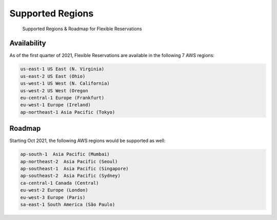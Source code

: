 .. _flexible-reservations_flex-ri-regions:

Supported Regions
=================

.. epigraph::

   Supported Regions & Roadmap for Flexible Reservations

Availability
------------

As of the first quarter of 2021, Flexible Reservations are available in the following 7 AWS regions:

.. code-block:: text

   us-east-1 US East (N. Virginia)
   us-east-2 US East (Ohio)
   us-west-1 US West (N. California)
   us-west-2 US West (Oregon
   eu-central-1 Europe (Frankfurt)
   eu-west-1 Europe (Ireland)
   ap-northeast-1 Asia Pacific (Tokyo)

Roadmap
-------

Starting Oct 2021, the following AWS regions would be supported as well:

.. code-block:: text

   ap-south-1  Asia Pacific (Mumbai)
   ap-northeast-2  Asia Pacific (Seoul)
   ap-southeast-1  Asia Pacific (Singapore)
   ap-southeast-2  Asia Pacific (Sydney)
   ca-central-1 Canada (Central)
   eu-west-2 Europe (London)
   eu-west-3 Europe (Paris)
   sa-east-1 South America (São Paulo)
